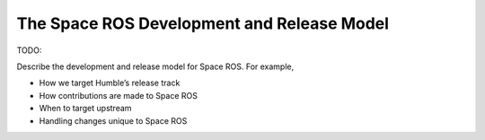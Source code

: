 The Space ROS Development and Release Model
===========================================

TODO:

Describe the development and release model for Space ROS. For example,

* How we target Humble’s release track
* How contributions are made to Space ROS
* When to target upstream
* Handling changes unique to Space ROS
